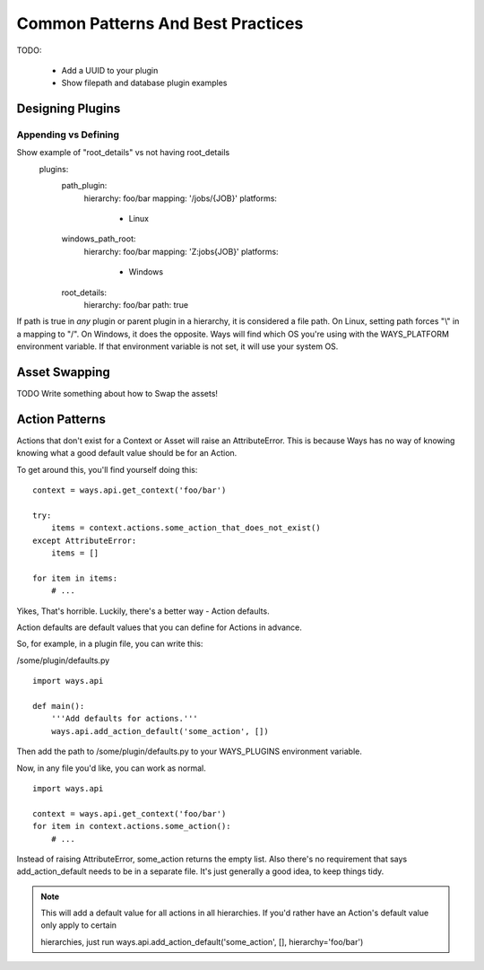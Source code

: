 Common Patterns And Best Practices
==================================


TODO:

    - Add a UUID to your plugin
    - Show filepath and database plugin examples

Designing Plugins
-----------------

Appending vs Defining
+++++++++++++++++++++

Show example of "root_details" vs not having root_details
    plugins:
        path_plugin:
            hierarchy: foo/bar
            mapping: '/jobs/{JOB}'
            platforms:
                - Linux
        windows_path_root:
            hierarchy: foo/bar
            mapping: 'Z:\jobs\{JOB}'
            platforms:
                - Windows
        root_details:
            hierarchy: foo/bar
            path: true

If path is true in *any* plugin or parent plugin in a hierarchy, it is
considered a file path. On Linux, setting path forces "\\" in a mapping to "/".
On Windows, it does the opposite. Ways will find which OS you're using with the
WAYS_PLATFORM environment variable. If that environment variable is not set, it
will use your system OS.

.. _asset_swapping:

Asset Swapping
--------------

TODO Write something about how to Swap the assets!

Action Patterns
---------------

Actions that don't exist for a Context or Asset will raise an
AttributeError. This is because Ways has no way of knowing knowing what a
good default value should be for an Action.

To get around this, you'll find yourself doing this:

::

    context = ways.api.get_context('foo/bar')

    try:
        items = context.actions.some_action_that_does_not_exist()
    except AttributeError:
        items = []

    for item in items:
        # ...

Yikes, That's horrible. Luckily, there's a better way - Action defaults.

Action defaults are default values that you can define for Actions in advance.

So, for example, in a plugin file, you can write this:

/some/plugin/defaults.py

::

    import ways.api

    def main():
        '''Add defaults for actions.'''
        ways.api.add_action_default('some_action', [])

Then add the path to /some/plugin/defaults.py to your WAYS_PLUGINS environment
variable.

Now, in any file you'd like, you can work as normal.

::

    import ways.api

    context = ways.api.get_context('foo/bar')
    for item in context.actions.some_action():
        # ...

Instead of raising AttributeError, some_action returns the empty list. Also
there's no requirement that says add_action_default needs to be in a separate
file. It's just generally a good idea, to keep things tidy.

.. note ::

    This will add a default value for all actions in all hierarchies.
    If you'd rather have an Action's default value only apply to certain

    hierarchies, just run
    ways.api.add_action_default('some_action', [], hierarchy='foo/bar')
